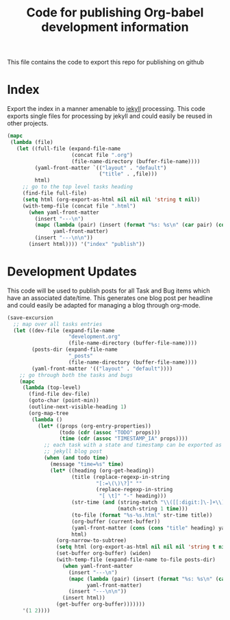 #+TITLE: Code for publishing Org-babel development information
#+OPTIONS: num:nil ^:nil
#+LaTeX_CLASS: normal

This file contains the code to export this repo for publishing on github

* Index
Export the index in a manner amenable to [[http://jekyllrb.com/][jekyll]] processing.  This code
exports single files for processing by jekyll and could easily be
reused in other projects.
#+begin_src emacs-lisp :results silent :exports code
  (mapc
   (lambda (file)
     (let ((full-file (expand-file-name
                       (concat file ".org")
                       (file-name-directory (buffer-file-name))))
           (yaml-front-matter `(("layout" . "default")
                                ("title" . ,file)))
           html)
       ;; go to the top level tasks heading
       (find-file full-file)
       (setq html (org-export-as-html nil nil nil 'string t nil))
       (with-temp-file (concat file ".html")
         (when yaml-front-matter
           (insert "---\n")
           (mapc (lambda (pair) (insert (format "%s: %s\n" (car pair) (cdr pair))))
                 yaml-front-matter)
           (insert "---\n\n"))
         (insert html)))) '("index" "publish"))
#+end_src

* Development Updates
This code will be used to publish posts for all Task and Bug items
which have an associated date/time.  This generates one blog post per
headline and could easily be adapted for managing a blog through
org-mode.
#+begin_src emacs-lisp :results silent :exports code
  (save-excursion
    ;; map over all tasks entries
    (let ((dev-file (expand-file-name
                      "development.org"
                      (file-name-directory (buffer-file-name))))
          (posts-dir (expand-file-name
                      "_posts"
                      (file-name-directory (buffer-file-name))))
          (yaml-front-matter '(("layout" . "default"))))
      ;; go through both the tasks and bugs
      (mapc
       (lambda (top-level)
         (find-file dev-file)
         (goto-char (point-min))
         (outline-next-visible-heading 1)
         (org-map-tree
          (lambda ()
            (let* ((props (org-entry-properties))
                   (todo (cdr (assoc "TODO" props)))
                   (time (cdr (assoc "TIMESTAMP_IA" props))))
              ;; each task with a state and timestamp can be exported as a
              ;; jekyll blog post
              (when (and todo time)
                (message "time=%s" time)
                (let* ((heading (org-get-heading))
                       (title (replace-regexp-in-string
                               "[:=\(\)\?]" ""
                               (replace-regexp-in-string
                                "[ \t]" "-" heading)))
                       (str-time (and (string-match "\\([[:digit:]\-]+\\) " time)
                                      (match-string 1 time)))
                       (to-file (format "%s-%s.html" str-time title))
                       (org-buffer (current-buffer))
                       (yaml-front-matter (cons (cons "title" heading) yaml-front-matter))
                       html)
                  (org-narrow-to-subtree)
                  (setq html (org-export-as-html nil nil nil 'string t nil))
                  (set-buffer org-buffer) (widen)
                  (with-temp-file (expand-file-name to-file posts-dir)
                    (when yaml-front-matter
                      (insert "---\n")
                      (mapc (lambda (pair) (insert (format "%s: %s\n" (car pair) (cdr pair))))
                            yaml-front-matter)
                      (insert "---\n\n"))
                    (insert html))
                  (get-buffer org-buffer)))))))
       '(1 2))))
#+end_src



